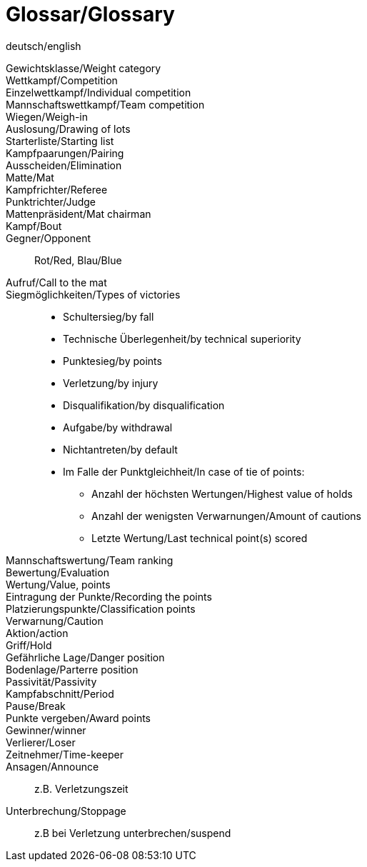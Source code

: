 [glossary]
= Glossar/Glossary

deutsch/english

[glossary]

Gewichtsklasse/Weight category:: 

Wettkampf/Competition:: 

Einzelwettkampf/Individual competition:: 

Mannschaftswettkampf/Team competition:: 

Wiegen/Weigh-in:: 

Auslosung/Drawing of lots:: 

Starterliste/Starting list:: 

Kampfpaarungen/Pairing:: 

Ausscheiden/Elimination:: 

Matte/Mat:: 

Kampfrichter/Referee:: 

Punktrichter/Judge:: 

Mattenpräsident/Mat chairman:: 

Kampf/Bout::

Gegner/Opponent:: Rot/Red, Blau/Blue

Aufruf/Call to the mat:: 

Siegmöglichkeiten/Types of victories:: 
    * Schultersieg/by fall
    * Technische Überlegenheit/by technical superiority
    * Punktesieg/by points
    * Verletzung/by injury
    * Disqualifikation/by disqualification
    * Aufgabe/by withdrawal
    * Nichtantreten/by default
    * Im Falle der Punktgleichheit/In case of tie of points:
    ** Anzahl der höchsten Wertungen/Highest value of holds
    ** Anzahl der wenigsten Verwarnungen/Amount of cautions
    ** Letzte Wertung/Last technical point(s) scored


Mannschaftswertung/Team ranking:: 

Bewertung/Evaluation:: 

Wertung/Value, points:: 

Eintragung der Punkte/Recording the points:: 

Platzierungspunkte/Classification points:: 

Verwarnung/Caution:: 

Aktion/action:: 

Griff/Hold:: 

Gefährliche Lage/Danger position:: 

Bodenlage/Parterre position:: 

Passivität/Passivity:: 

Kampfabschnitt/Period:: 

Pause/Break:: 

Punkte vergeben/Award points:: 

Gewinner/winner:: 

Verlierer/Loser:: 

Zeitnehmer/Time-keeper:: 

Ansagen/Announce:: z.B. Verletzungszeit 

Unterbrechung/Stoppage:: z.B bei Verletzung unterbrechen/suspend